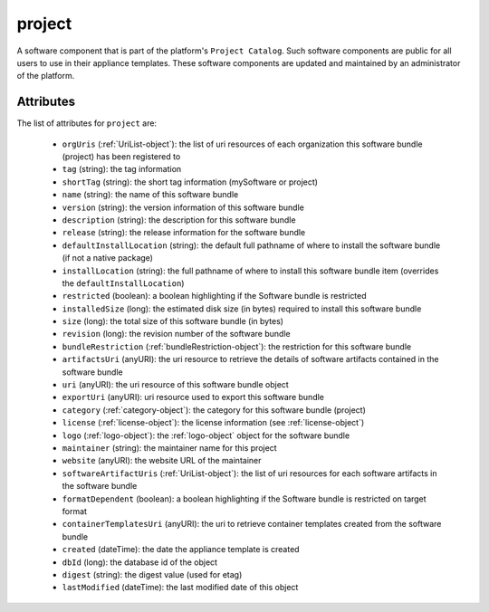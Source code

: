 .. Copyright 2018 FUJITSU LIMITED

.. _project-object:

project
=======

A software component that is part of the platform's ``Project Catalog``. Such software components are public for all users to use in their appliance templates. These software components are updated and maintained by an administrator of the platform.

Attributes
~~~~~~~~~~

The list of attributes for ``project`` are:

	* ``orgUris`` (:ref:`UriList-object`): the list of uri resources of each organization this software bundle (project) has been registered to
	* ``tag`` (string): the tag information
	* ``shortTag`` (string): the short tag information (mySoftware or project)
	* ``name`` (string): the name of this software bundle
	* ``version`` (string): the version information of this software bundle
	* ``description`` (string): the description for this software bundle
	* ``release`` (string): the release information for the software bundle
	* ``defaultInstallLocation`` (string): the default full pathname of where to install the software bundle (if not a native package)
	* ``installLocation`` (string): the full pathname of where to install this software bundle item (overrides the ``defaultInstallLocation``)
	* ``restricted`` (boolean): a boolean highlighting if the Software bundle is restricted
	* ``installedSize`` (long): the estimated disk size (in bytes) required to install this software bundle
	* ``size`` (long): the total size of this software bundle (in bytes)
	* ``revision`` (long): the revision number of the software bundle
	* ``bundleRestriction`` (:ref:`bundleRestriction-object`): the restriction for this software bundle
	* ``artifactsUri`` (anyURI): the uri resource to retrieve the details of software artifacts contained in the software bundle
	* ``uri`` (anyURI): the uri resource of this software bundle object
	* ``exportUri`` (anyURI): uri resource used to export this software bundle
	* ``category`` (:ref:`category-object`): the category for this software bundle (project)
	* ``license`` (:ref:`license-object`): the license information (see :ref:`license-object`)
	* ``logo`` (:ref:`logo-object`): the :ref:`logo-object` object for the software bundle
	* ``maintainer`` (string): the maintainer name for this project
	* ``website`` (anyURI): the website URL of the maintainer
	* ``softwareArtifactUris`` (:ref:`UriList-object`): the list of uri resources for each software artifacts in the software bundle
	* ``formatDependent`` (boolean): a boolean highlighting if the Software bundle is restricted on target format
	* ``containerTemplatesUri`` (anyURI): the uri to retrieve container templates created from the software bundle
	* ``created`` (dateTime): the date the appliance template is created
	* ``dbId`` (long): the database id of the object
	* ``digest`` (string): the digest value (used for etag)
	* ``lastModified`` (dateTime): the last modified date of this object


